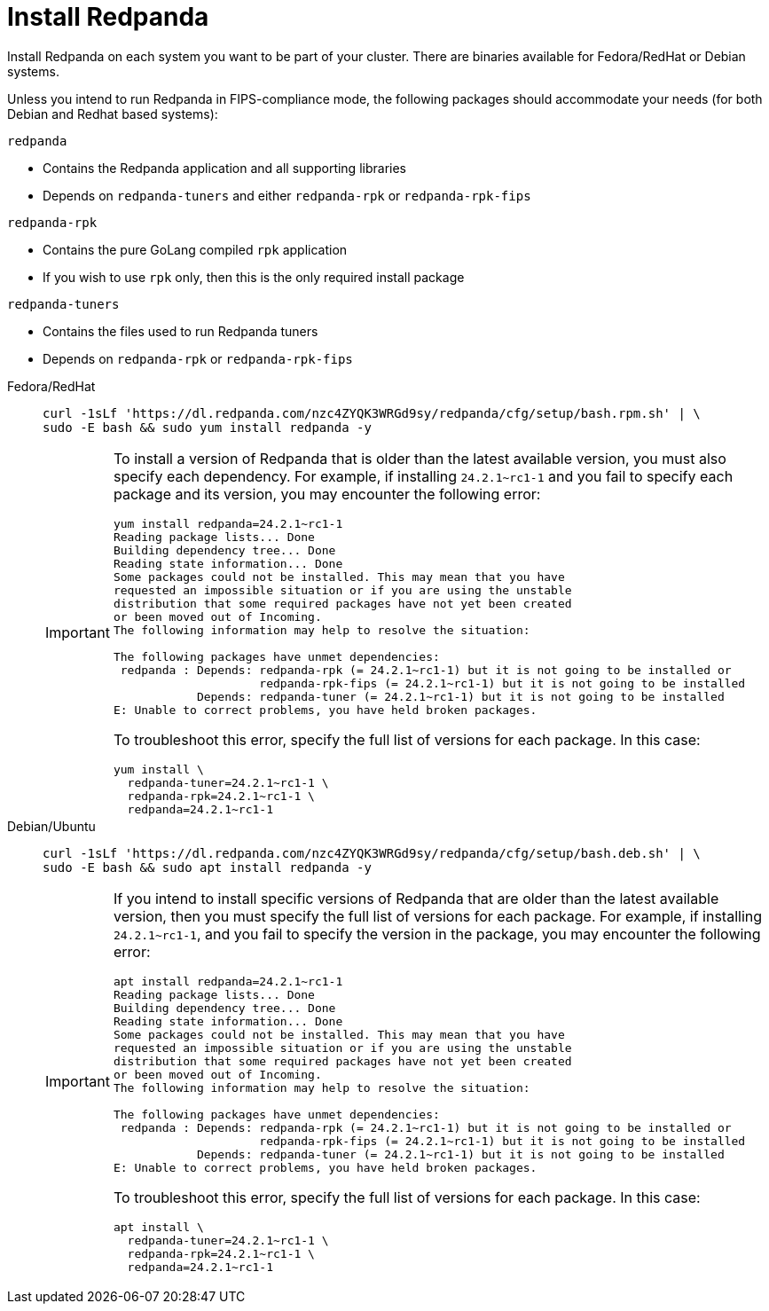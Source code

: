 = Install Redpanda

Install Redpanda on each system you want to be part of your cluster. There are binaries available for Fedora/RedHat or Debian systems.

Unless you intend to run Redpanda in FIPS-compliance mode, the following packages should accommodate your needs (for both Debian and Redhat based systems):

`redpanda`

- Contains the Redpanda application and all supporting libraries
- Depends on `redpanda-tuners` and either `redpanda-rpk` or `redpanda-rpk-fips`

`redpanda-rpk`

- Contains the pure GoLang compiled `rpk` application
- If you wish to use `rpk` only, then this is the only required install package

`redpanda-tuners`

- Contains the files used to run Redpanda tuners
- Depends on `redpanda-rpk` or `redpanda-rpk-fips`


[tabs]
=====
Fedora/RedHat::
+
--
[,bash]
----
curl -1sLf 'https://dl.redpanda.com/nzc4ZYQK3WRGd9sy/redpanda/cfg/setup/bash.rpm.sh' | \
sudo -E bash && sudo yum install redpanda -y
----

[IMPORTANT]
====
To install a version of Redpanda that is older than the latest available version, you must also specify each dependency. For example, if installing `24.2.1~rc1-1` and you fail to specify each package and its version, you may encounter the following error:

[source,bash]
----
yum install redpanda=24.2.1~rc1-1
Reading package lists... Done
Building dependency tree... Done
Reading state information... Done
Some packages could not be installed. This may mean that you have
requested an impossible situation or if you are using the unstable
distribution that some required packages have not yet been created
or been moved out of Incoming.
The following information may help to resolve the situation:

The following packages have unmet dependencies:
 redpanda : Depends: redpanda-rpk (= 24.2.1~rc1-1) but it is not going to be installed or
                     redpanda-rpk-fips (= 24.2.1~rc1-1) but it is not going to be installed
            Depends: redpanda-tuner (= 24.2.1~rc1-1) but it is not going to be installed
E: Unable to correct problems, you have held broken packages.
----
To troubleshoot this error, specify the full list of versions for each package. In this case:

[source,bash]
----
yum install \
  redpanda-tuner=24.2.1~rc1-1 \
  redpanda-rpk=24.2.1~rc1-1 \
  redpanda=24.2.1~rc1-1
----
====

--
Debian/Ubuntu::
+
--
[,bash]
----
curl -1sLf 'https://dl.redpanda.com/nzc4ZYQK3WRGd9sy/redpanda/cfg/setup/bash.deb.sh' | \
sudo -E bash && sudo apt install redpanda -y
----

[IMPORTANT]
====
If you intend to install specific versions of Redpanda that are older than the latest available version, then you must specify the full list of versions
for each package. For example, if installing `24.2.1~rc1-1`, and you fail to specify the version in the package, you may encounter the following error:

[source,bash]
----
apt install redpanda=24.2.1~rc1-1
Reading package lists... Done
Building dependency tree... Done
Reading state information... Done
Some packages could not be installed. This may mean that you have
requested an impossible situation or if you are using the unstable
distribution that some required packages have not yet been created
or been moved out of Incoming.
The following information may help to resolve the situation:

The following packages have unmet dependencies:
 redpanda : Depends: redpanda-rpk (= 24.2.1~rc1-1) but it is not going to be installed or
                     redpanda-rpk-fips (= 24.2.1~rc1-1) but it is not going to be installed
            Depends: redpanda-tuner (= 24.2.1~rc1-1) but it is not going to be installed
E: Unable to correct problems, you have held broken packages.
----
To troubleshoot this error, specify the full list of versions for each package. In this case:

[source,bash]
----
apt install \
  redpanda-tuner=24.2.1~rc1-1 \
  redpanda-rpk=24.2.1~rc1-1 \
  redpanda=24.2.1~rc1-1
----
====
--
=====

